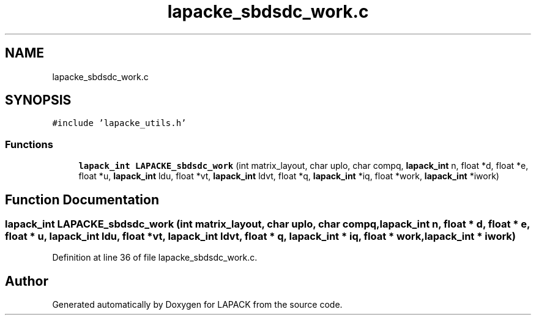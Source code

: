 .TH "lapacke_sbdsdc_work.c" 3 "Tue Nov 14 2017" "Version 3.8.0" "LAPACK" \" -*- nroff -*-
.ad l
.nh
.SH NAME
lapacke_sbdsdc_work.c
.SH SYNOPSIS
.br
.PP
\fC#include 'lapacke_utils\&.h'\fP
.br

.SS "Functions"

.in +1c
.ti -1c
.RI "\fBlapack_int\fP \fBLAPACKE_sbdsdc_work\fP (int matrix_layout, char uplo, char compq, \fBlapack_int\fP n, float *d, float *e, float *u, \fBlapack_int\fP ldu, float *vt, \fBlapack_int\fP ldvt, float *q, \fBlapack_int\fP *iq, float *work, \fBlapack_int\fP *iwork)"
.br
.in -1c
.SH "Function Documentation"
.PP 
.SS "\fBlapack_int\fP LAPACKE_sbdsdc_work (int matrix_layout, char uplo, char compq, \fBlapack_int\fP n, float * d, float * e, float * u, \fBlapack_int\fP ldu, float * vt, \fBlapack_int\fP ldvt, float * q, \fBlapack_int\fP * iq, float * work, \fBlapack_int\fP * iwork)"

.PP
Definition at line 36 of file lapacke_sbdsdc_work\&.c\&.
.SH "Author"
.PP 
Generated automatically by Doxygen for LAPACK from the source code\&.
